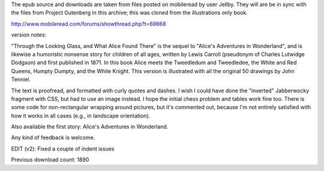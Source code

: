 The epub source and downloads are taken from files posted on mobileread by user Jellby. They will are be in sync with the files from Project Gutenberg in this archive; this was cloned from the illustrations only book.

http://www.mobileread.com/forums/showthread.php?t=69868

version notes:

"Through the Looking Glass, and What Alice Found There" is the sequel to "Alice's Adventures in Wonderland", and is likewise a humoristic nonsense story for children of all ages, written by Lewis Carroll (pseudonym of Charles Lutwidge Dodgson) and first published in 1871. In this book Alice meets the Tweedledum and Tweedledee, the White and Red Queens, Humpty Dumpty, and the White Knight. This version is illustrated with all the original 50 drawings by John Tenniel.

The text is proofread, and formatted with curly quotes and dashes. I wish I could have done the "inverted" Jabberwocky fragment with CSS, but had to use an image instead. I hope the initial chess problem and tables work fine too. There is some code for non-rectangular wrapping around pictures, but it's commented out, because I'm not entirely satisfied with how it works in all cases (e.g., in landscape orientation).

Also available the first story: Alice's Adventures in Wonderland.

Any kind of feedback is welcome.

EDIT (v2): Fixed a couple of indent issues

Previous download count: 1890